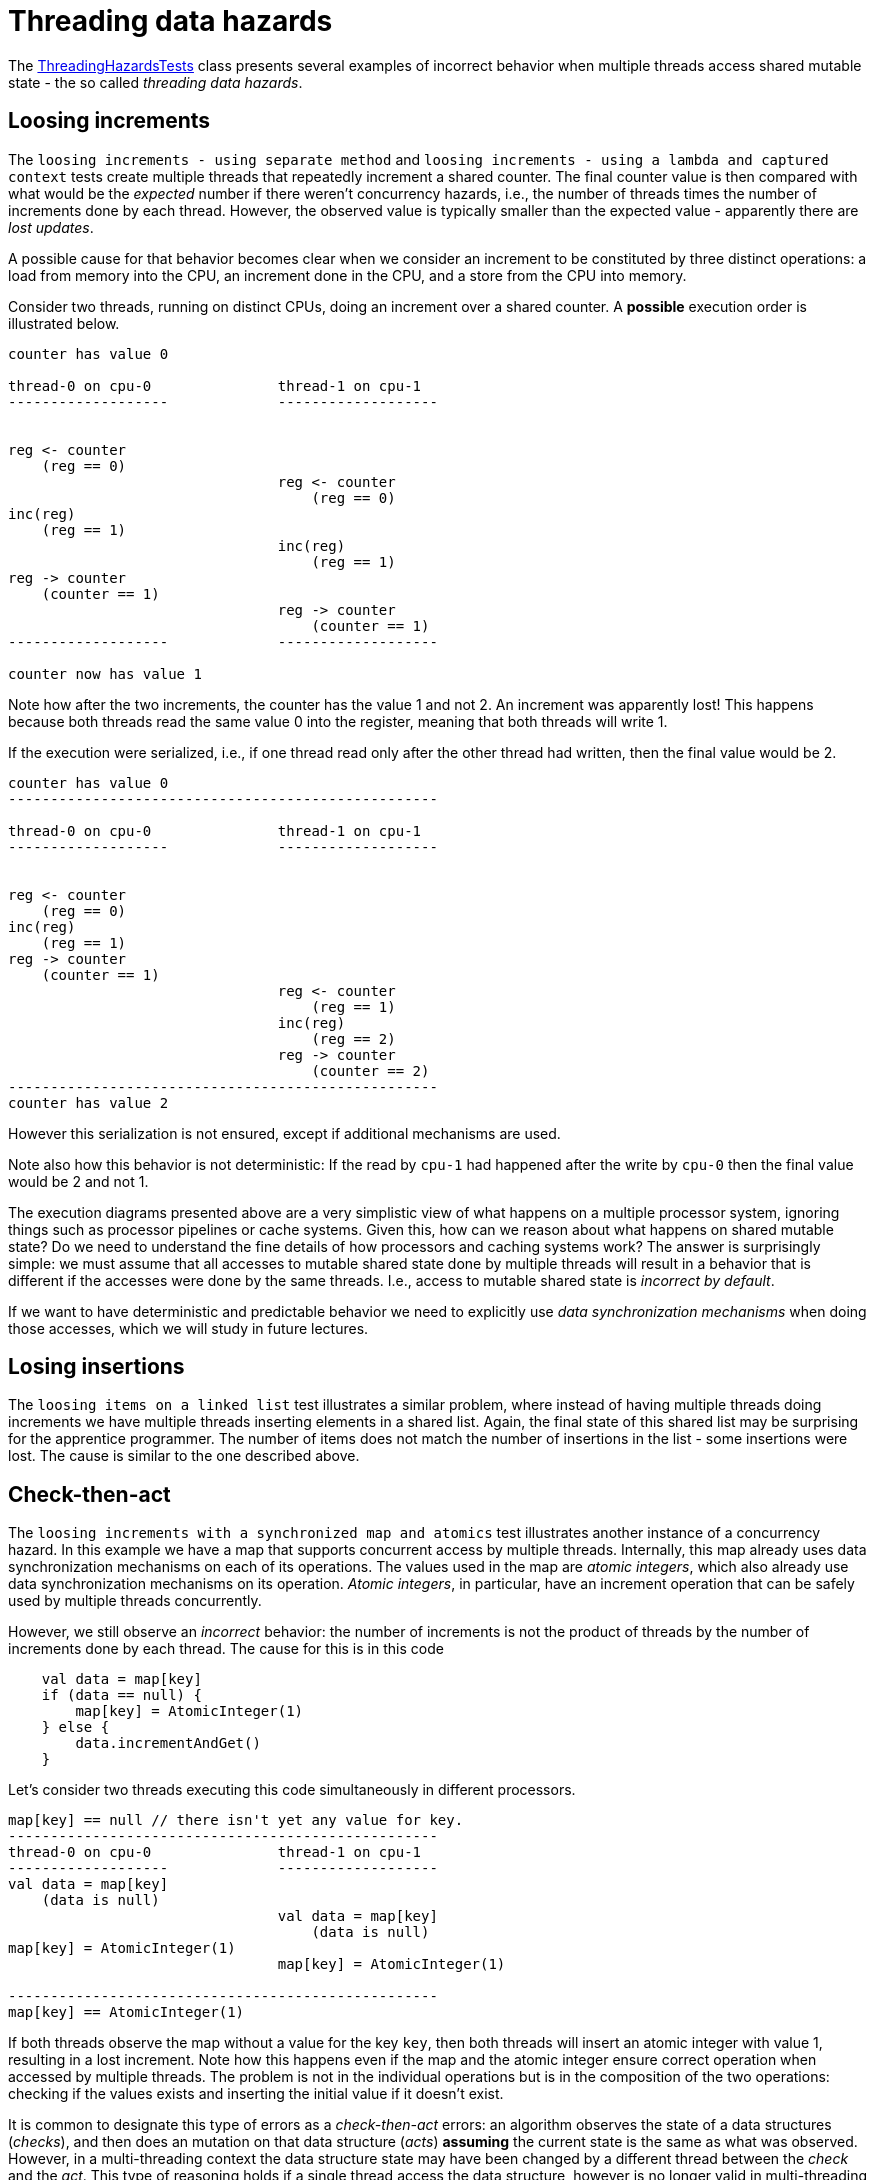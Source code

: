 = Threading data hazards

The link:../../code/jvm/src/test/kotlin/org/pedrofelix/concurrency/course/basics/ThreadingHazardsTests.kt[ThreadingHazardsTests] class presents several examples of incorrect behavior when multiple threads access shared mutable state - the so called _threading data hazards_.

== Loosing increments

The `loosing increments - using separate method` and `loosing increments - using a lambda and captured context` tests create multiple threads that repeatedly increment a shared counter.
The final counter value is then compared with what would be the _expected_ number if there weren't concurrency hazards, i.e., the number of threads times the number of increments done by each thread.
However, the observed value is typically smaller than the expected value -
apparently there are _lost updates_.

A possible cause for that behavior becomes clear when we consider an increment to be constituted by three distinct operations: a load from memory into the CPU, an increment done in the CPU, and a store from the CPU into memory.

Consider two threads, running on distinct CPUs, doing an increment over a shared counter.
A *possible* execution order is illustrated below.

```

counter has value 0

thread-0 on cpu-0               thread-1 on cpu-1
-------------------             ------------------- 


reg <- counter
    (reg == 0)
                                reg <- counter
                                    (reg == 0)
inc(reg)
    (reg == 1)
                                inc(reg)
                                    (reg == 1)
reg -> counter
    (counter == 1)                                
                                reg -> counter
                                    (counter == 1) 
-------------------             ------------------- 

counter now has value 1
```

Note how after the two increments, the counter has the value 1 and not 2.
An increment was apparently lost!
This happens because both threads read the same value 0 into the register, meaning that both threads will write 1.

If the execution were serialized, i.e., if one thread read only after the other thread had written, then the final value would be 2.


```

counter has value 0
---------------------------------------------------

thread-0 on cpu-0               thread-1 on cpu-1
-------------------             ------------------- 


reg <- counter
    (reg == 0)                                
inc(reg)
    (reg == 1)
reg -> counter
    (counter == 1)               
                                reg <- counter
                                    (reg == 1)
                                inc(reg)
                                    (reg == 2)                                                     
                                reg -> counter
                                    (counter == 2) 
---------------------------------------------------
counter has value 2
```

However this serialization is not ensured, except if additional mechanisms are used.

Note also how this behavior is not deterministic:
If the read by `cpu-1` had happened after the write by `cpu-0` then the final value would be 2 and not 1.

The execution diagrams presented above are a very simplistic view of what happens on a multiple processor system, ignoring things such as processor pipelines or cache systems.
Given this, how can we reason about what happens on shared mutable state?
Do we need to understand the fine details of how processors and caching systems work?
The answer is surprisingly simple: we must assume that all accesses to mutable shared state done by multiple threads will result in a behavior that is different if the accesses were done by the same threads.
I.e., access to mutable shared state is _incorrect by default_.

If we want to have deterministic and predictable behavior we need to explicitly use _data synchronization mechanisms_ when doing those accesses, which we will study in future lectures.

== Losing insertions

The `loosing items on a linked list` test illustrates a similar problem, where instead of having multiple threads doing increments we have multiple threads inserting elements in a shared list.
Again, the final state of this shared list may be surprising for the apprentice programmer.
The number of items does not match the number of insertions in the list - some insertions were lost.
The cause is similar to the one described above.

== Check-then-act

The `loosing increments with a synchronized map and atomics` test illustrates another instance of a concurrency hazard.
In this example we have a map that supports concurrent access by multiple threads.
Internally, this map already uses data synchronization mechanisms on each of its operations.
The values used in the map are _atomic integers_, which also already use data synchronization mechanisms on its operation.
_Atomic integers_, in particular, have an increment operation that can be safely used by multiple threads concurrently.

However, we still observe an _incorrect_ behavior: the number of increments is not the product of threads by the number of increments done by each thread.
The cause for this is in this code
[source, kotlin]
----
    val data = map[key]
    if (data == null) {
        map[key] = AtomicInteger(1)
    } else {
        data.incrementAndGet()
    }
----
Let's consider two threads executing this code simultaneously in different processors.

```
map[key] == null // there isn't yet any value for key.
---------------------------------------------------
thread-0 on cpu-0               thread-1 on cpu-1
-------------------             ------------------- 
val data = map[key]
    (data is null)
                                val data = map[key]
                                    (data is null)
map[key] = AtomicInteger(1)
                                map[key] = AtomicInteger(1)

---------------------------------------------------
map[key] == AtomicInteger(1)
```

If both threads observe the map without a value for the key `key`, then both threads will insert an atomic integer with value 1, resulting in a lost increment.
Note how this happens even if the map and the atomic integer ensure correct operation when accessed by multiple threads.
The problem is not in the individual operations but is in the composition of the two operations: checking if the values exists and inserting the initial value if it doesn't exist.

It is common to designate this type of errors as a _check-then-act_ errors: 
an algorithm observes the state of a data structures (_checks_), and then does an mutation on that data structure (_acts_) *assuming* the current state is the same as what was observed.
However, in a multi-threading context the data structure state may have been changed by a different thread between the _check_ and the _act_.
This type of reasoning holds if a single thread access the data structure, however is no longer valid in multi-threading scenarios.
 